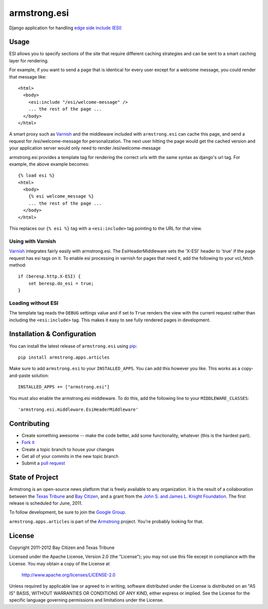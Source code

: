 armstrong.esi
=============
Django application for handling `edge side include (ESI)`_

.. _edge side include (ESI): http://en.wikipedia.org/wiki/Edge_Side_Includes

Usage
-----
ESI allows you to specify sections of the site that require different caching
strategies and can be sent to a smart caching layer for rendering.

For example, if you want to send a page that is identical for every user except
for a welcome message, you could render that message like::

    <html>
      <body>
        <esi:include "/esi/welcome-message" />
        ... the rest of the page ...
      </body>
    </html>

A smart proxy such as `Varnish`_ and the middleware included with
``armstrong.esi`` can cache this page, and send a request for /esi/welcome-message
for personalization. The next user hitting the page would get the cached version and
your application server would only need to render /esi/welcome-message

armstrong.esi provides a template tag for rendering the correct urls with the same
syntax as django's url tag. For example, the above example becomes::

    {% load esi %}
    <html>
      <body>
        {% esi welcome_message %}
        ... the rest of the page ...
      </body>
    </html>

This replaces our ``{% esi %}`` tag with a ``<esi:include>`` tag pointing to
the URL for that view.


.. _Varnish: http://www.varnish-cache.org/

Using with Varnish
""""""""""""""""""

`Varnish`_ integrates fairly easily with armstrong.esi. The EsiHeaderMiddleware
sets the 'X-ESI' header to 'true' if the page request has esi tags on it.  To
enable esi processing in varnish for pages that need it, add the following to
your vcl_fetch method::

    if (beresp.http.X-ESI) {
        set beresp.do_esi = true;
    }


Loading without ESI
"""""""""""""""""""

The template tag reads the ``DEBUG`` settings value and if set to ``True``
renders the view with the current request rather than including the
``<esi:include>`` tag. This makes it easy to see fully rendered pages in development.


Installation & Configuration
----------------------------
You can install the latest release of ``armstrong.esi`` using `pip`_:

::

    pip install armstrong.apps.articles

Make sure to add ``armstrong.esi`` to your ``INSTALLED_APPS``.  You can 
add this however you like.  This works as a copy-and-paste solution:

::

    INSTALLED_APPS += ["armstrong.esi"]

You must also enable the armstrong.esi middleware. To do this, add the following 
line to your ``MIDDLEWARE_CLASSES``::

    'armstrong.esi.middleware.EsiHeaderMiddleware'

.. _pip: http://www.pip-installer.org/


Contributing
------------

* Create something awesome -- make the code better, add some functionality,
  whatever (this is the hardest part).
* `Fork it`_
* Create a topic branch to house your changes
* Get all of your commits in the new topic branch
* Submit a `pull request`_

.. _pull request: http://help.github.com/pull-requests/
.. _Fork it: http://help.github.com/forking/


State of Project
----------------
Armstrong is an open-source news platform that is freely available to any
organization.  It is the result of a collaboration between the `Texas Tribune`_
and `Bay Citizen`_, and a grant from the `John S. and James L. Knight
Foundation`_.  The first release is scheduled for June, 2011.

To follow development, be sure to join the `Google Group`_.

``armstrong.apps.articles`` is part of the `Armstrong`_ project.  You're
probably looking for that.

.. _Texas Tribune: http://www.texastribune.org/
.. _Bay Citizen: http://www.baycitizen.org/
.. _John S. and James L. Knight Foundation: http://www.knightfoundation.org/
.. _Google Group: http://groups.google.com/group/armstrongcms
.. _Armstrong: http://www.armstrongcms.org/


License
-------
Copyright 2011-2012 Bay Citizen and Texas Tribune

Licensed under the Apache License, Version 2.0 (the "License");
you may not use this file except in compliance with the License.
You may obtain a copy of the License at

   http://www.apache.org/licenses/LICENSE-2.0

Unless required by applicable law or agreed to in writing, software
distributed under the License is distributed on an "AS IS" BASIS,
WITHOUT WARRANTIES OR CONDITIONS OF ANY KIND, either express or implied.
See the License for the specific language governing permissions and
limitations under the License.
